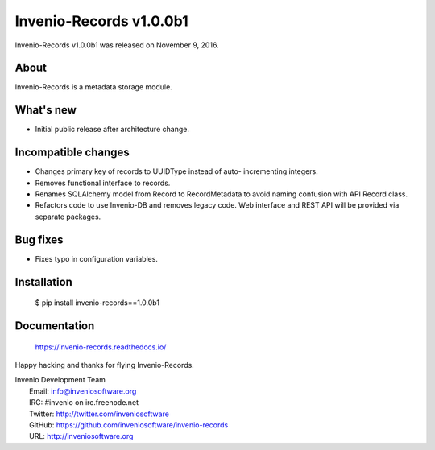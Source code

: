 ==========================
 Invenio-Records v1.0.0b1
==========================

Invenio-Records v1.0.0b1 was released on November 9, 2016.

About
-----

Invenio-Records is a metadata storage module.

What's new
----------

- Initial public release after architecture change.

Incompatible changes
--------------------

- Changes primary key of records to UUIDType instead of auto-
  incrementing integers.
- Removes functional interface to records.
- Renames SQLAlchemy model from Record to RecordMetadata to avoid
  naming confusion with API Record class.
- Refactors code to use Invenio-DB and removes legacy code. Web
  interface and REST API will be provided via separate packages.

Bug fixes
---------

- Fixes typo in configuration variables.

Installation
------------

   $ pip install invenio-records==1.0.0b1

Documentation
-------------

   https://invenio-records.readthedocs.io/

Happy hacking and thanks for flying Invenio-Records.

| Invenio Development Team
|   Email: info@inveniosoftware.org
|   IRC: #invenio on irc.freenode.net
|   Twitter: http://twitter.com/inveniosoftware
|   GitHub: https://github.com/inveniosoftware/invenio-records
|   URL: http://inveniosoftware.org
